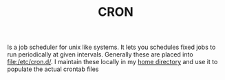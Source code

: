 #+TITLE: CRON

Is a job scheduler for unix like systems. It lets you schedules fixed jobs to run
periodically at given intervals. Generally these are placed into [[file:/etc/cron.d/]].
I maintain these locally in my [[file:~/.config/cron-user.d][home directory]] and use it to populate the actual
crontab files
